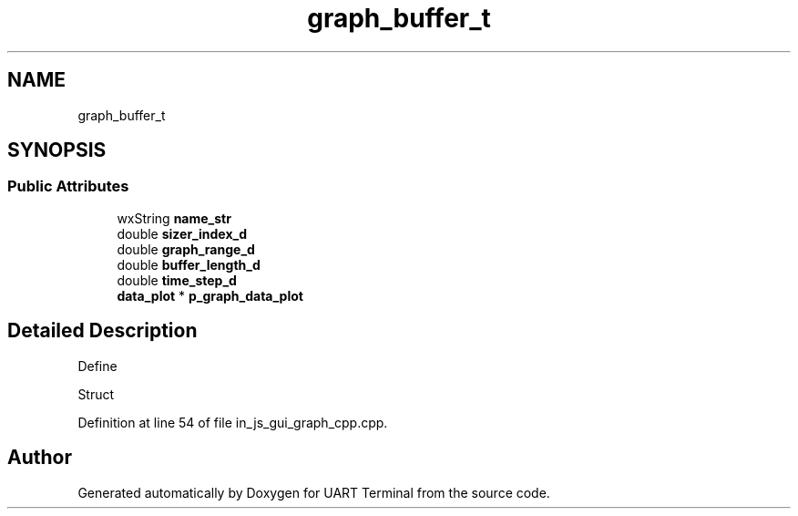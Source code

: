 .TH "graph_buffer_t" 3 "Sun Feb 16 2020" "Version V2.0" "UART Terminal" \" -*- nroff -*-
.ad l
.nh
.SH NAME
graph_buffer_t
.SH SYNOPSIS
.br
.PP
.SS "Public Attributes"

.in +1c
.ti -1c
.RI "wxString \fBname_str\fP"
.br
.ti -1c
.RI "double \fBsizer_index_d\fP"
.br
.ti -1c
.RI "double \fBgraph_range_d\fP"
.br
.ti -1c
.RI "double \fBbuffer_length_d\fP"
.br
.ti -1c
.RI "double \fBtime_step_d\fP"
.br
.ti -1c
.RI "\fBdata_plot\fP * \fBp_graph_data_plot\fP"
.br
.in -1c
.SH "Detailed Description"
.PP 
Define
.PP
Struct 
.PP
Definition at line 54 of file in_js_gui_graph_cpp\&.cpp\&.

.SH "Author"
.PP 
Generated automatically by Doxygen for UART Terminal from the source code\&.
